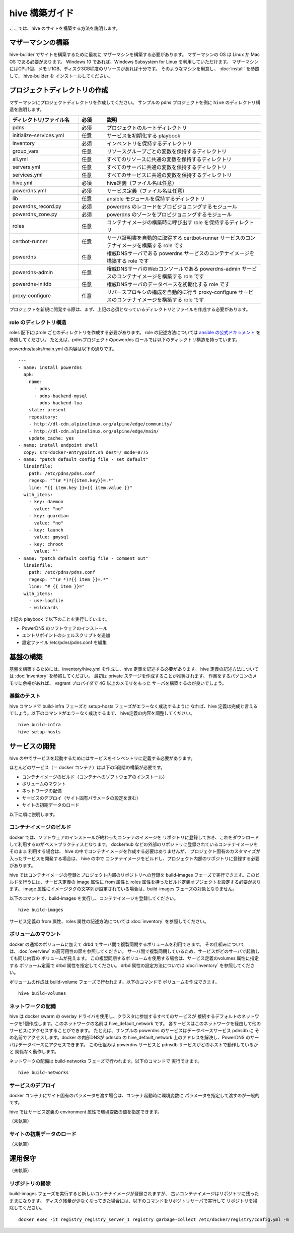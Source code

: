 =========================
hive 構築ガイド
=========================
ここでは、hive のサイトを構築する方法を説明します。

マザーマシンの構築
=========================
hive-builder でサイトを構築するために最初に
マザーマシンを構築する必要があります。
マザーマシンの OS は Linux か Mac OS である必要があります。
Windows 10 であれば、Windows Subsystem for Linux を利用していただけます。
マザーマシンにはCPU1個、メモリ1GB、ディスク3GB程度のリソースがあれば十分です。
そのようなマシンを用意し、 :doc:`install` を参照して、 hive-builder を
インストールしてください。

プロジェクトディレクトリの作成
===============================
マザーマシンにプロジェクトディレクトリを作成してください。
サンプルの pdns プロジェクトを例に ``hive`` のディレクトリ構造を説明します。

.. blockdiag::

    blockdiag {
      pdns -> initialize-services.yml
      pdns -> inventory -> group_vars -> all.yml
              group_vars -> servers.yml
              group_vars -> services.yml
          inventory -> hive.yml
          inventory -> powerdns.yml
      pdns -> lib -> powerdns_record.py
          lib -> powerdns_zone.py
      pdns -> roles -> certbot-runner
          roles -> powerdns
          roles -> powerdns-admin
          roles -> powerdns-initdb
          roles -> proxy-configure
    }

..  list-table::
    :widths: 22 8 50
    :header-rows: 1

    * - ディレクトリ/ファイル名
      - 必須
      - 説明
    * - pdns
      - 必須
      - プロジェクトのルートディレクトリ
    * - initialize-services.yml
      - 任意
      - サービスを初期化する playbook
    * - inventory
      - 必須
      - インベントリを保持するディレクトリ
    * - group_vars
      - 任意
      - リソースグループごとの変数を保持するディレクトリ
    * - all.yml
      - 任意
      - すべてのリソースに共通の変数を保持するディレクトリ
    * - servers.yml
      - 任意
      - すべてのサーバに共通の変数を保持するディレクトリ
    * - services.yml
      - 任意
      - すべてのサービスに共通の変数を保持するディレクトリ
    * - hive.yml
      - 必須
      - hive定義（ファイル名は任意）
    * - powerdns.yml
      - 必須
      - サービス定義（ファイル名は任意）
    * - lib
      - 任意
      - ansible モジュールを保持するディレクトリ
    * - powerdns_record.py
      - 必須
      - powerdns のレコードをプロビジョニングするモジュール
    * - powerdns_zone.py
      - 必須
      - powerdns のゾーンをプロビジョニングするモジュール
    * - roles
      - 任意
      - コンテナイメージの構築時に呼び出す role を保持するディレクトリ
    * - certbot-runner
      - 任意
      - サーバ証明書を自動的に取得する certbot-runner サービスのコンテナイメージを構築する role です
    * - powerdns
      - 任意
      - 権威DNSサーバである powerdns サービスのコンテナイメージを構築する role です
    * - powerdns-admin
      - 任意
      - 権威DNSサーバのWebコンソールである powerdns-admin サービスのコンテナイメージを構築する role です
    * - powerdns-initdb
      - 任意
      - 権威DNSサーバのデータベースを初期化する role です
    * - proxy-configure
      - 任意
      - リバースプロキシの構成を自動的に行う proxy-configure サービスのコンテナイメージを構築する role です

プロジェクトを新規に開発する際は、まず、上記の必須となっているディレクトリとファイルを作成する必要があります。

role のディレクトリ構造
------------------------
roles 配下にはrole ごとのディレクトリを作成する必要があります。
role の記述方法については `ansible の公式ドキュメント <https://docs.ansible.com/ansible/latest/user_guide/playbooks_reuse_roles.html>`_ を参照してください。
たとえば、pdnsプロジェクトのpowerdns ロールでは以下のディレクトリ構造を持っています。

.. blockdiag::

    blockdiag {
        powerdns -> files -> docker-entrypoint.sh
        powerdns -> tasks -> main.yml
    }

powerdns/tasks/main.yml の内容は以下の通りです。

::

  ---
  - name: install powerdns
    apk:
      name:
        - pdns
        - pdns-backend-mysql
        - pdns-backend-lua
      state: present
      repository:
      - http://dl-cdn.alpinelinux.org/alpine/edge/community/
      - http://dl-cdn.alpinelinux.org/alpine/edge/main/
      update_cache: yes
  - name: install endpoint shell
    copy: src=docker-entrypoint.sh dest=/ mode=0775
  - name: "patch default config file - set default"
    lineinfile:
      path: /etc/pdns/pdns.conf
      regexp: "^(# *)?{{item.key}}=.*"
      line: "{{ item.key }}={{ item.value }}"
    with_items:
      - key: daemon
        value: "no"
      - key: guardian
        value: "no"
      - key: launch
        value: gmysql
      - key: chroot
        value: ""
  - name: "patch default config file - comment out"
    lineinfile:
      path: /etc/pdns/pdns.conf
      regexp: "^(# *)?{{ item }}=.*"
      line: "# {{ item }}="
    with_items:
      - use-logfile
      - wildcards

上記の playbook で以下のことを実行しています。

- PowerDNS のソフトウェアのインストール
- エントリポイントのシェルスクリプトを追加
- 設定ファイル /etc/pdns/pdns.conf を編集

基盤の構築
=========================
基盤を構築するためには、inventory/hive.yml を作成し、hive 定義を記述する必要があります。
hive 定義の記述方法については :doc:`inventory` を参照してください。
最初は private ステージを作成することが推奨されます。
作業をするパソコンのメモリに余裕があれば、 vagrant プロバイダで 4G 以上のメモリをもった
サーバを構築するのが良いでしょう。

基盤のテスト
---------------------------

hive コマンドで build-infra フェーズと setup-hosts フェーズがエラーなく成功するように
なれば、hive 定義は完成と言えるでしょう。以下のコマンドがエラーなく成功するまで、
hive定義の内容を調整してください。

::

  hive build-infra
  hive setup-hosts

サービスの開発
=========================

hive の中でサービスを起動するためにはサービスをインベントリに定義する必要があります。

ほとんどのサービス（＝ docker コンテナ）は以下の5段階の構築が必要です。

- コンテナイメージのビルド（コンテナへのソフトウェアのインストール）
- ボリュームのマウント
- ネットワークの配備
- サービスのデプロイ（サイト固有パラメータの設定を含む）
- サイトの初期データのロード

以下に順に説明します。

コンテナイメージのビルド
---------------------------

docker では、ソフトウェアのインストールが終わったコンテナのイメージを
リポジトリに登録しておき、これをダウンロードして利用するのがベストプラクティスとなります。
dockerhub などの外部のリポジトリに登録されているコンテナイメージをそのまま
利用する場合は、 hive の中でコンテナイメージを作成する必要はありませんが、
プロジェクト固有のカスタマイズが入ったサービスを開発する場合は、 hive の中で
コンテナイメージをビルドし、プロジェクト内部のリポジトリに登録する必要があります。

hive ではコンテナイメージの登録とプロジェクト内部のリポジトリへの登録を
build-images フェーズで実行できます。このビルドを行うには、サービス定義の image 属性に
from 属性と roles 属性を持ったビルド定義オブジェクトを設定する必要があります。
image 属性にイメージタグの文字列が設定されている場合は、build-images フェーズの対象となりません。

以下のコマンドで、build-images を実行し、コンテナイメージを登録してください。

::

  hive build-images

サービス定義の from 属性、roles 属性の記述方法については :doc:`inventory` を参照してください。

ボリュームのマウント
----------------------
docker の通常のボリュームに加えて drbd でサーバ間で複製同期するボリュームを利用できます。
その仕組みについては、:doc:`overview` の高可用性の節を参照してください。
サーバ間で複製同期しているため、サービスがどのサーバで起動しても同じ内容の
ボリュームが見えます。
この複製同期するボリュームを使用する場合は、サービス定義のvolumes 属性に指定する
ボリューム定義で drbd 属性を指定してください。
drbd 属性の設定方法については :doc:`inventory` を参照してください。

ボリュームの作成は build-volume フェーズで行われます。以下のコマンドで
ボリュームを作成できます。

::

  hive build-volumes

ネットワークの配備
----------------------
hive は docker swarm の overlay ドライバを使用し、クラスタに参加するすべてのサービスが
接続するデフォルトのネットワークを1個作成します。このネットワークの名前は
hive_default_network です。
各サービスはこのネットワークを経由して他のサービスにアクセスすることができます。
たとえば、サンプルの powerdns のサービスはデータベースサービス pdnsdb に
その名前でアクセスします。docker の内部DNSが pdnsdb の hive_default_network
上のアドレスを解決し、PowerDNS のサーバはデータベースにアクセスできます。
この仕組みは powerdns サービスと pdnsdb サービスがどのホストで動作しているかと
関係なく動作します。

ネットワークの配備は build-networks フェーズで行われます。以下のコマンドで
実行できます。

::

  hive build-networks

サービスのデプロイ
------------------------------
docker コンテナにサイト固有のパラメータを渡す場合は、コンテナ起動時に環境変数に
パラメータを指定して渡すのが一般的です。

hive ではサービス定義の environment 属性で環境変数の値を指定できます。

（未執筆）

サイトの初期データのロード
------------------------------

（未執筆）

運用保守
=============================
（未執筆）

リポジトリの掃除
-----------------------------
build-images フェーズを実行すると新しいコンテナイメージが登録されますが、
古いコンテナイメージはリポジトリに残ったままになります。
ディスク残量が少なくなってきた場合には、以下のコマンドをリポジトリサーバで実行して
リポジトリを掃除してください。

::

  docker exec -it registry_registry_server_1 registry garbage-collect /etc/docker/registry/config.yml -m